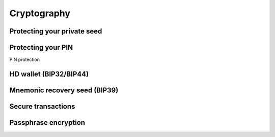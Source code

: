 Cryptography
============

Protecting your private seed
----------------------------

Protecting your PIN
-------------------
PIN protection

HD wallet (BIP32/BIP44)
-----------------------

Mnemonic recovery seed (BIP39)
------------------------------

Secure transactions
-------------------

Passphrase encryption
---------------------
